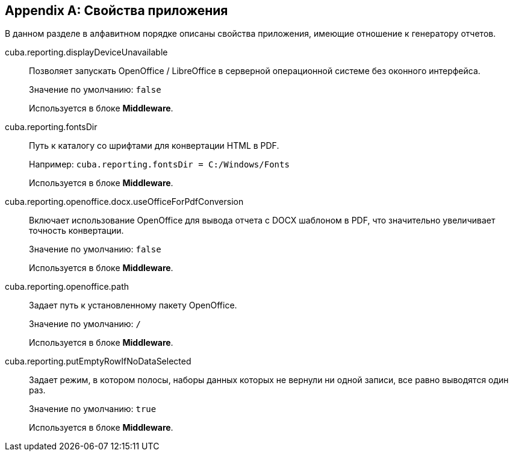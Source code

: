 [appendix]
== Свойства приложения

В данном разделе в алфавитном порядке описаны свойства приложения, имеющие отношение к генератору отчетов.

[[cuba.reporting.displayDeviceUnavailable]]
cuba.reporting.displayDeviceUnavailable::
+
--
Позволяет запускать OpenOffice / LibreOffice в серверной операционной системе без оконного интерфейса.

Значение по умолчанию: `false`

Используется в блоке *Middleware*.
--

[[cuba.reporting.fontsDir]]
cuba.reporting.fontsDir::
+
--
Путь к каталогу со шрифтами для конвертации HTML в PDF.

Например: `cuba.reporting.fontsDir = C:/Windows/Fonts`

Используется в блоке *Middleware*.
--

[[cuba.reporting.openoffice.docx.useOfficeForPdfConversion]]
cuba.reporting.openoffice.docx.useOfficeForPdfConversion::
+
--
Включает использование OpenOffice для вывода отчета с DOCX шаблоном в PDF, что значительно увеличивает точность конвертации.

Значение по умолчанию: `false`

Используется в блоке *Middleware*.
--

[[cuba.reporting.openoffice.path]]
cuba.reporting.openoffice.path::
+
--
Задает путь к установленному пакету OpenOffice.

Значение по умолчанию: `/`

Используется в блоке *Middleware*.
--

[[cuba.reporting.putEmptyRowIfNoDataSelected]]
cuba.reporting.putEmptyRowIfNoDataSelected::
+
--
Задает режим, в котором полосы, наборы данных которых не вернули ни одной записи, все равно выводятся один раз.

Значение по умолчанию: `true`

Используется в блоке *Middleware*.
--

